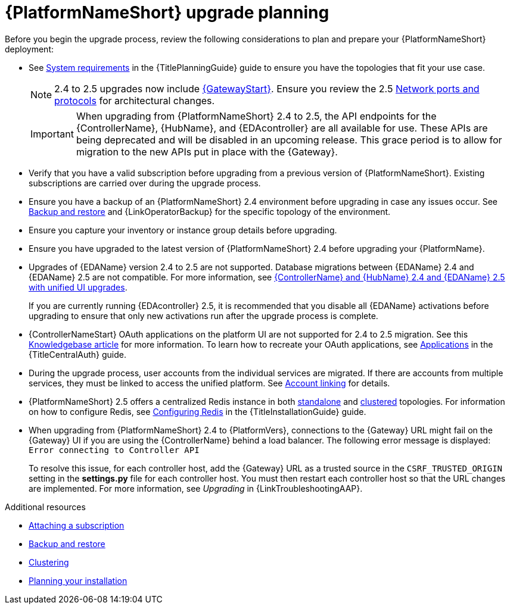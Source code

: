 :_mod-docs-content-type: CONCEPT



[id="aap-upgrade-planning_{context}"]

= {PlatformNameShort} upgrade planning
 
[role="_abstract"]
Before you begin the upgrade process, review the following considerations to plan and prepare your {PlatformNameShort} deployment:

* See link:{URLPlanningGuide}/platform-system-requirements[System requirements] in the {TitlePlanningGuide} guide to ensure you have the topologies that fit your use case. 
+
[NOTE]
====
2.4 to 2.5 upgrades now include link:{URLPlanningGuide}/ref-aap-components#con-about-platform-gateway_planning[{GatewayStart}]. Ensure you review the 2.5 link:{URLPlanningGuide}/ref-network-ports-protocols_planning[Network ports and protocols] for architectural changes.
====
+
[IMPORTANT]
====
When upgrading from {PlatformNameShort} 2.4 to 2.5, the API endpoints for the {ControllerName}, {HubName}, and {EDAcontroller} are all available for use. These APIs are being deprecated and will be disabled in an upcoming release. This grace period is to allow for migration to the new APIs put in place with the {Gateway}.
====
+
* Verify that you have a valid subscription before upgrading from a previous version of {PlatformNameShort}. Existing subscriptions are carried over during the upgrade process. 
* Ensure you have a backup of an {PlatformNameShort} 2.4 environment before upgrading in case any issues occur. See link:{URLControllerAdminGuide}/controller-backup-and-restore[Backup and restore] and {LinkOperatorBackup} for the specific topology of the environment.
* Ensure you capture your inventory or instance group details before upgrading.
* Ensure you have upgraded to the latest version of {PlatformNameShort} 2.4 before upgrading your {PlatformName}.
* Upgrades of {EDAName} version 2.4 to 2.5 are not supported. Database migrations between {EDAName} 2.4 and {EDAName} 2.5 are not compatible. For more information, see xref:upgrade-controller-hub-eda-unified-ui_aap-upgrading-platform[{ControllerName} and {HubName} 2.4 and {EDAName} 2.5 with unified UI upgrades].
+
If you are currently running {EDAcontroller} 2.5, it is recommended that you disable all {EDAName} activations before upgrading to ensure that only new activations run after the upgrade process is complete.
* {ControllerNameStart} OAuth applications on the platform UI are not supported for 2.4 to 2.5 migration. See this link:https://access.redhat.com/solutions/7091987[Knowledgebase article] for more information. To learn how to recreate your OAuth applications, see link:{URLCentralAuth}/gw-token-based-authentication#assembly-controller-applications[Applications] in the {TitleCentralAuth} guide.
* During the upgrade process, user accounts from the individual services are migrated. If there are accounts from multiple services, they must be linked to access the unified platform. See xref:account-linking_aap-post-upgrade[Account linking] for details.
* {PlatformNameShort} 2.5 offers a centralized Redis instance in both link:{URLPlanningGuide}/ha-redis_planning#gw-single-node-redis_planning[standalone] and link:{URLPlanningGuide}/ha-redis_planning#gw-clustered-redis_planning[clustered] topologies. For information on how to configure Redis, see link:{URLInstallationGuide}/assembly-platform-install-scenario#redis-config-enterprise-topology_platform-install-scenario[Configuring Redis] in the {TitleInstallationGuide} guide.
* When upgrading from {PlatformNameShort} 2.4 to {PlatformVers}, connections to the {Gateway} URL might fail on the {Gateway} UI if you are using the {ControllerName} behind a load balancer. The following error message is displayed: `Error connecting to Controller API`
+
To resolve this issue, for each controller host, add the {Gateway} URL as a trusted source in the `CSRF_TRUSTED_ORIGIN` setting in the *settings.py* file for each controller host. You must then restart each controller host so that the URL changes are implemented. For more information, see _Upgrading_ in {LinkTroubleshootingAAP}. 


[role="_additional-resources"]
.Additional resources
* link:https://docs.redhat.com/en/documentation/red_hat_ansible_automation_platform/2.5/html/access_management_and_authentication/assembly-gateway-licensing#proc-attaching-subscriptions[Attaching a subscription]
* xref:con-backup-aap_aap-upgrading-platform[Backup and restore]
* link:https://docs.redhat.com/en/documentation/red_hat_ansible_automation_platform/2.5/html/configuring_automation_execution/controller-clustering[Clustering]
* link:https://docs.redhat.com/en/documentation/red_hat_ansible_automation_platform/2.5/html/planning_your_installation/index[Planning your installation]
